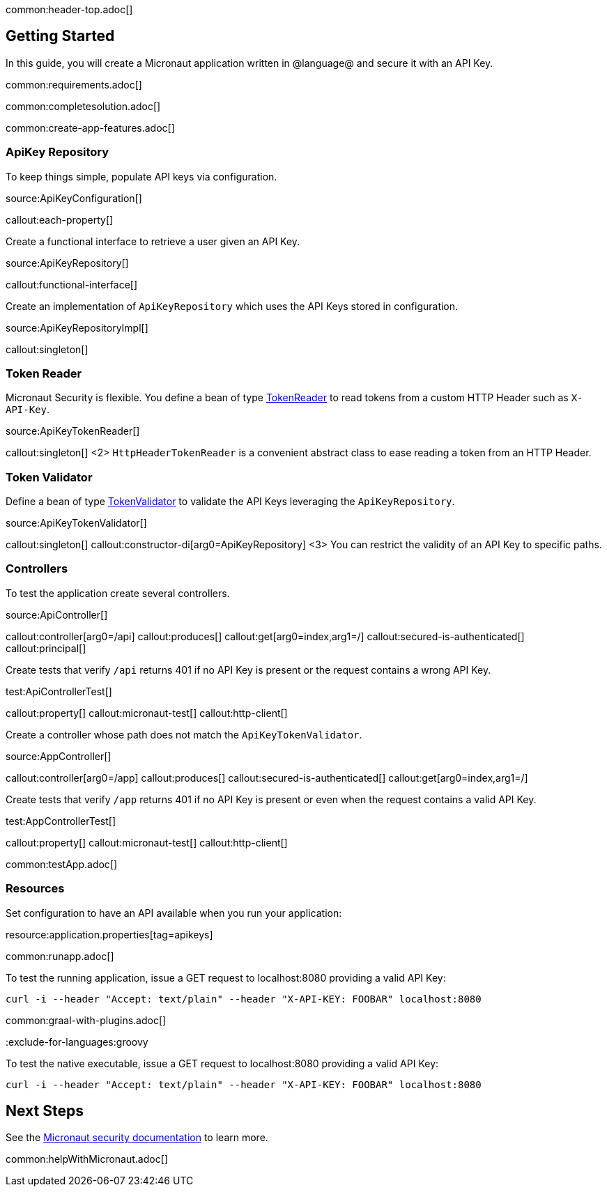 common:header-top.adoc[]

== Getting Started

In this guide, you will create a Micronaut application written in @language@ and secure it with an API Key.

common:requirements.adoc[]

common:completesolution.adoc[]

common:create-app-features.adoc[]

=== ApiKey Repository

To keep things simple, populate API keys via configuration.

source:ApiKeyConfiguration[]

callout:each-property[]

Create a functional interface to retrieve a user given an API Key.

source:ApiKeyRepository[]

callout:functional-interface[]

Create an implementation of `ApiKeyRepository` which uses the API Keys stored in configuration.

source:ApiKeyRepositoryImpl[]

callout:singleton[]

=== Token Reader

Micronaut Security is flexible. You define a bean of type https://micronaut-projects.github.io/micronaut-security/latest/api/io/micronaut/security/token/reader/TokenReader.html[TokenReader] to read tokens from a custom HTTP Header such as `X-API-Key`.

source:ApiKeyTokenReader[]

callout:singleton[]
<2> `HttpHeaderTokenReader` is a convenient abstract class to ease reading a token from an HTTP Header.

=== Token Validator

Define a bean of type https://micronaut-projects.github.io/micronaut-security/latest/api/io/micronaut/security/token/validator/TokenValidator.html[TokenValidator] to validate the API Keys leveraging the `ApiKeyRepository`.

source:ApiKeyTokenValidator[]

callout:singleton[]
callout:constructor-di[arg0=ApiKeyRepository]
<3> You can restrict the validity of an API Key to specific paths.

=== Controllers

To test the application create several controllers.

source:ApiController[]

callout:controller[arg0=/api]
callout:produces[]
callout:get[arg0=index,arg1=/]
callout:secured-is-authenticated[]
callout:principal[]

Create tests that verify `/api` returns 401 if no API Key is present or the request contains a wrong API Key.

test:ApiControllerTest[]

callout:property[]
callout:micronaut-test[]
callout:http-client[]

Create a controller whose path does not match the `ApiKeyTokenValidator`.

source:AppController[]

callout:controller[arg0=/app]
callout:produces[]
callout:secured-is-authenticated[]
callout:get[arg0=index,arg1=/]

Create tests that verify `/app` returns 401 if no API Key is present or even when the request contains a valid API Key.

test:AppControllerTest[]

callout:property[]
callout:micronaut-test[]
callout:http-client[]

common:testApp.adoc[]

=== Resources

Set configuration to have an API available when you run your application:


resource:application.properties[tag=apikeys]

common:runapp.adoc[]

To test the running application, issue a GET request to localhost:8080 providing a valid API Key:

[source,bash]
----
curl -i --header "Accept: text/plain" --header "X-API-KEY: FOOBAR" localhost:8080
----

common:graal-with-plugins.adoc[]

:exclude-for-languages:groovy


To test the native executable, issue a GET request to localhost:8080 providing a valid API Key:

[source,bash]
----
curl -i --header "Accept: text/plain" --header "X-API-KEY: FOOBAR" localhost:8080
----

:exclude-for-languages:

== Next Steps

See the https://micronaut-projects.github.io/micronaut-security/latest/guide/[Micronaut security documentation] to learn more.

common:helpWithMicronaut.adoc[]